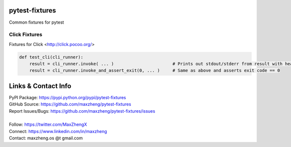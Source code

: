 pytest-fixtures
===============

Common fixtures for pytest

Click Fixtures
--------------

Fixtures for Click <http://click.pocoo.org/>

.. code-block:: python

    def test_cli(cli_runner):
        result = cli_runner.invoke( ... )                       # Prints out stdout/stderr from result with headings
        result = cli_runner.invoke_and_assert_exit(0, ... )     # Same as above and asserts exit code == 0

Links & Contact Info
====================

| PyPI Package: https://pypi.python.org/pypi/pytest-fixtures
| GitHub Source: https://github.com/maxzheng/pytest-fixtures
| Report Issues/Bugs: https://github.com/maxzheng/pytest-fixtures/issues
|
| Follow: https://twitter.com/MaxZhengX
| Connect: https://www.linkedin.com/in/maxzheng
| Contact: maxzheng.os @t gmail.com
